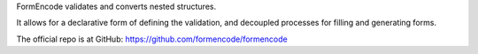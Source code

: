 FormEncode validates and converts nested structures.

It allows for a declarative form of defining the validation,
and decoupled processes for filling and generating forms.

The official repo is at GitHub: https://github.com/formencode/formencode


